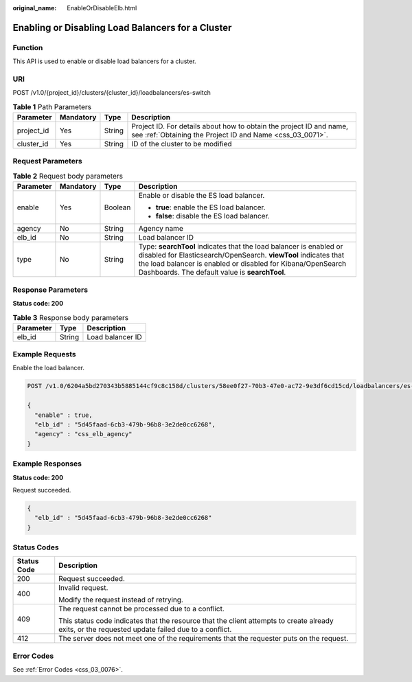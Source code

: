 :original_name: EnableOrDisableElb.html

.. _EnableOrDisableElb:

Enabling or Disabling Load Balancers for a Cluster
==================================================

Function
--------

This API is used to enable or disable load balancers for a cluster.

URI
---

POST /v1.0/{project_id}/clusters/{cluster_id}/loadbalancers/es-switch

.. table:: **Table 1** Path Parameters

   +------------+-----------+--------+----------------------------------------------------------------------------------------------------------------------------------+
   | Parameter  | Mandatory | Type   | Description                                                                                                                      |
   +============+===========+========+==================================================================================================================================+
   | project_id | Yes       | String | Project ID. For details about how to obtain the project ID and name, see :ref:`Obtaining the Project ID and Name <css_03_0071>`. |
   +------------+-----------+--------+----------------------------------------------------------------------------------------------------------------------------------+
   | cluster_id | Yes       | String | ID of the cluster to be modified                                                                                                 |
   +------------+-----------+--------+----------------------------------------------------------------------------------------------------------------------------------+

Request Parameters
------------------

.. table:: **Table 2** Request body parameters

   +-----------------+-----------------+-----------------+--------------------------------------------------------------------------------------------------------------------------------------------------------------------------------------------------------------------------------------------------------+
   | Parameter       | Mandatory       | Type            | Description                                                                                                                                                                                                                                            |
   +=================+=================+=================+========================================================================================================================================================================================================================================================+
   | enable          | Yes             | Boolean         | Enable or disable the ES load balancer.                                                                                                                                                                                                                |
   |                 |                 |                 |                                                                                                                                                                                                                                                        |
   |                 |                 |                 | -  **true**: enable the ES load balancer.                                                                                                                                                                                                              |
   |                 |                 |                 |                                                                                                                                                                                                                                                        |
   |                 |                 |                 | -  **false**: disable the ES load balancer.                                                                                                                                                                                                            |
   +-----------------+-----------------+-----------------+--------------------------------------------------------------------------------------------------------------------------------------------------------------------------------------------------------------------------------------------------------+
   | agency          | No              | String          | Agency name                                                                                                                                                                                                                                            |
   +-----------------+-----------------+-----------------+--------------------------------------------------------------------------------------------------------------------------------------------------------------------------------------------------------------------------------------------------------+
   | elb_id          | No              | String          | Load balancer ID                                                                                                                                                                                                                                       |
   +-----------------+-----------------+-----------------+--------------------------------------------------------------------------------------------------------------------------------------------------------------------------------------------------------------------------------------------------------+
   | type            | No              | String          | Type: **searchTool** indicates that the load balancer is enabled or disabled for Elasticsearch/OpenSearch. **viewTool** indicates that the load balancer is enabled or disabled for Kibana/OpenSearch Dashboards. The default value is **searchTool**. |
   +-----------------+-----------------+-----------------+--------------------------------------------------------------------------------------------------------------------------------------------------------------------------------------------------------------------------------------------------------+

Response Parameters
-------------------

**Status code: 200**

.. table:: **Table 3** Response body parameters

   ========= ====== ================
   Parameter Type   Description
   ========= ====== ================
   elb_id    String Load balancer ID
   ========= ====== ================

Example Requests
----------------

Enable the load balancer.

.. code-block:: text

   POST /v1.0/6204a5bd270343b5885144cf9c8c158d/clusters/58ee0f27-70b3-47e0-ac72-9e3df6cd15cd/loadbalancers/es-switch

   {
     "enable" : true,
     "elb_id" : "5d45faad-6cb3-479b-96b8-3e2de0cc6268",
     "agency" : "css_elb_agency"
   }

Example Responses
-----------------

**Status code: 200**

Request succeeded.

.. code-block::

   {
     "elb_id" : "5d45faad-6cb3-479b-96b8-3e2de0cc6268"
   }

Status Codes
------------

+-----------------------------------+--------------------------------------------------------------------------------------------------------------------------------------------------+
| Status Code                       | Description                                                                                                                                      |
+===================================+==================================================================================================================================================+
| 200                               | Request succeeded.                                                                                                                               |
+-----------------------------------+--------------------------------------------------------------------------------------------------------------------------------------------------+
| 400                               | Invalid request.                                                                                                                                 |
|                                   |                                                                                                                                                  |
|                                   | Modify the request instead of retrying.                                                                                                          |
+-----------------------------------+--------------------------------------------------------------------------------------------------------------------------------------------------+
| 409                               | The request cannot be processed due to a conflict.                                                                                               |
|                                   |                                                                                                                                                  |
|                                   | This status code indicates that the resource that the client attempts to create already exits, or the requested update failed due to a conflict. |
+-----------------------------------+--------------------------------------------------------------------------------------------------------------------------------------------------+
| 412                               | The server does not meet one of the requirements that the requester puts on the request.                                                         |
+-----------------------------------+--------------------------------------------------------------------------------------------------------------------------------------------------+

Error Codes
-----------

See :ref:`Error Codes <css_03_0076>`.
